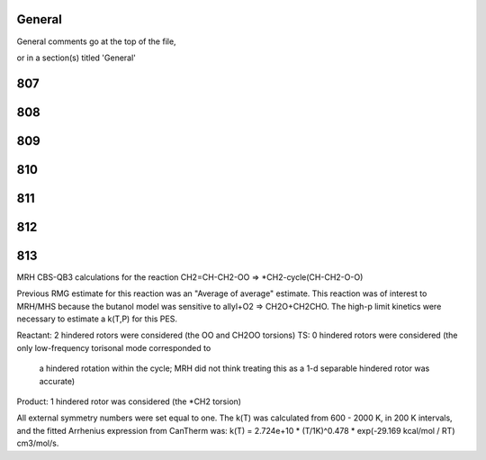 -------
General
-------
General comments go at the top of the file,

or in a section(s) titled 'General'

.. the ID must match those in the rateLibrary AS A STRING (ie. '2' is different from '02')

------
807
------


------
808
------


------
809
------


------
810
------


------
811
------


------
812
------


------
813
------
MRH CBS-QB3 calculations for the reaction CH2=CH-CH2-OO => *CH2-cycle(CH-CH2-O-O)

Previous RMG estimate for this reaction was an "Average of average" estimate.  This reaction was of
interest to MRH/MHS because the butanol model was sensitive to allyl+O2 => CH2O+CH2CHO.  The high-p
limit kinetics were necessary to estimate a k(T,P) for this PES.

Reactant: 2 hindered rotors were considered (the OO and CH2OO torsions)
TS: 0 hindered rotors were considered (the only low-frequency torisonal mode corresponded to
	a hindered rotation within the cycle; MRH did not think treating this as a 1-d separable
	hindered rotor was accurate)
Product: 1 hindered rotor was considered (the *CH2 torsion)

All external symmetry numbers were set equal to one.  The k(T) was calculated from 600 - 2000 K,
in 200 K intervals, and the fitted Arrhenius expression from CanTherm was:
k(T) = 2.724e+10 * (T/1K)^0.478 * exp(-29.169 kcal/mol / RT) cm3/mol/s.

